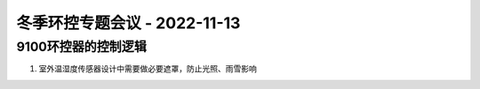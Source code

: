 冬季环控专题会议 - 2022-11-13
=============================

9100环控器的控制逻辑
--------------------
1. 室外温湿度传感器设计中需要做必要遮罩，防止光照、雨雪影响